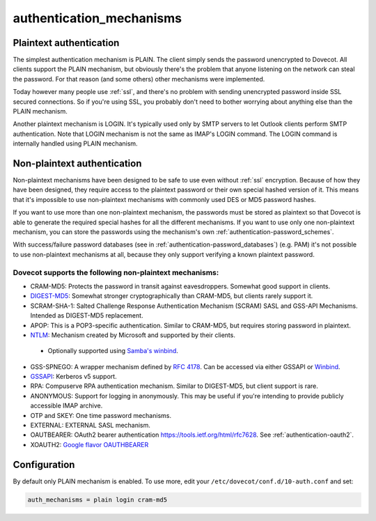 .. _authentication-authentication_mechanisms:

=========================
authentication_mechanisms
=========================

Plaintext authentication
========================

The simplest authentication mechanism is PLAIN. The client simply sends the
password unencrypted to Dovecot. All clients support the PLAIN mechanism, but
obviously there's the problem that anyone listening on the network can steal
the password. For that reason (and some others) other mechanisms were
implemented.

Today however many people use :ref:`ssl`, and
there's no problem with sending unencrypted password inside SSL secured
connections. So if you're using SSL, you probably don't need to bother worrying
about anything else than the PLAIN mechanism.

Another plaintext mechanism is LOGIN. It's typically used only by SMTP servers
to let Outlook clients perform SMTP authentication. Note that LOGIN mechanism
is not the same as IMAP's LOGIN command. The LOGIN command is internally
handled using PLAIN mechanism.

Non-plaintext authentication
============================

Non-plaintext mechanisms have been designed to be safe to use even without
:ref:`ssl` encryption. Because of how they have
been designed, they require access to the plaintext password or their own
special hashed version of it. This means that it's impossible to use
non-plaintext mechanisms with commonly used DES or MD5 password hashes.

If you want to use more than one non-plaintext mechanism, the passwords must be
stored as plaintext so that Dovecot is able to generate the required special
hashes for all the different mechanisms. If you want to use only one
non-plaintext mechanism, you can store the passwords using the mechanism's own
:ref:`authentication-password_schemes`.

With success/failure password databases (see in
:ref:`authentication-password_databases`) (e.g. PAM) it's not possible to use
non-plaintext mechanisms at all, because they only support verifying a known
plaintext password.

Dovecot supports the following non-plaintext mechanisms:
********************************************************

* CRAM-MD5: Protects the password in transit against eavesdroppers. Somewhat
  good support in clients.
* `DIGEST-MD5 <https://wiki.dovecot.org/Authentication/Mechanisms/DigestMD5>`_:
  Somewhat stronger cryptographically than CRAM-MD5, but clients rarely support
  it.
* SCRAM-SHA-1: Salted Challenge Response Authentication Mechanism (SCRAM) SASL
  and GSS-API Mechanisms. Intended as DIGEST-MD5 replacement.
* APOP: This is a POP3-specific authentication. Similar to CRAM-MD5, but
  requires storing password in plaintext.
* `NTLM <https://wiki.dovecot.org/Authentication/Mechanisms/NTLM>`_: Mechanism
  created by Microsoft and supported by their clients.

 * Optionally supported using `Samba's winbind
   <https://wiki.dovecot.org/Authentication/Mechanisms/Winbind>`_.

* GSS-SPNEGO: A wrapper mechanism defined by `RFC 4178
  <https://tools.ietf.org/html/rfc4178>`_. Can be accessed via either GSSAPI or
  `Winbind <https://wiki.dovecot.org/Authentication/Mechanisms/Winbind>`_.
* `GSSAPI <https://wiki.dovecot.org/Authentication/Kerberos>`_: Kerberos v5
  support.
* RPA: Compuserve RPA authentication mechanism. Similar to DIGEST-MD5, but
  client support is rare.
* ANONYMOUS: Support for logging in anonymously. This may be useful if you're
  intending to provide publicly accessible IMAP archive.
* OTP and SKEY: One time password mechanisms.
* EXTERNAL: EXTERNAL SASL mechanism.
* OAUTBEARER: OAuth2 bearer authentication https://tools.ietf.org/html/rfc7628.
  See :ref:`authentication-oauth2`.

  .. versionadded:: v2.2.29

* XOAUTH2: `Google flavor OAUTHBEARER
  <https://developers.google.com/gmail/imap/xoauth2-protocol>`_

Configuration
=============

By default only PLAIN mechanism is enabled. To use more, edit your
``/etc/dovecot/conf.d/10-auth.conf`` and set:

.. code-block:: none

  auth_mechanisms = plain login cram-md5
